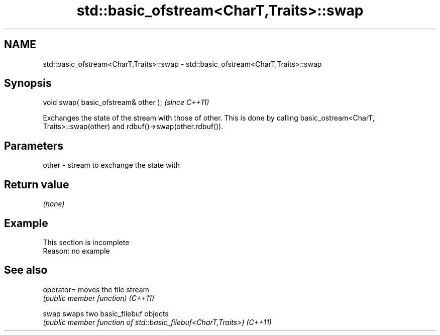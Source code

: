 .TH std::basic_ofstream<CharT,Traits>::swap 3 "2020.03.24" "http://cppreference.com" "C++ Standard Libary"
.SH NAME
std::basic_ofstream<CharT,Traits>::swap \- std::basic_ofstream<CharT,Traits>::swap

.SH Synopsis

void swap( basic_ofstream& other );  \fI(since C++11)\fP

Exchanges the state of the stream with those of other.
This is done by calling basic_ostream<CharT, Traits>::swap(other) and rdbuf()->swap(other.rdbuf()).

.SH Parameters


other - stream to exchange the state with


.SH Return value

\fI(none)\fP

.SH Example


 This section is incomplete
 Reason: no example


.SH See also



operator= moves the file stream
          \fI(public member function)\fP
\fI(C++11)\fP

swap      swaps two basic_filebuf objects
          \fI(public member function of std::basic_filebuf<CharT,Traits>)\fP
\fI(C++11)\fP




